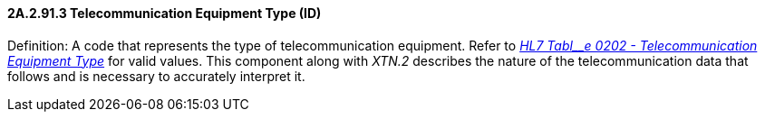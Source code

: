 ==== 2A.2.91.3 Telecommunication Equipment Type (ID)

Definition: A code that represents the type of telecommunication equipment. Refer to file:///E:\V2\v2.9%20final%20Nov%20from%20Frank\V29_CH02C_Tables.docx#HL70202[_HL7 Tabl__e 0202 - Telecommunication Equipment Type_] for valid values. This component along with _XTN.2_ describes the nature of the telecommunication data that follows and is necessary to accurately interpret it.


